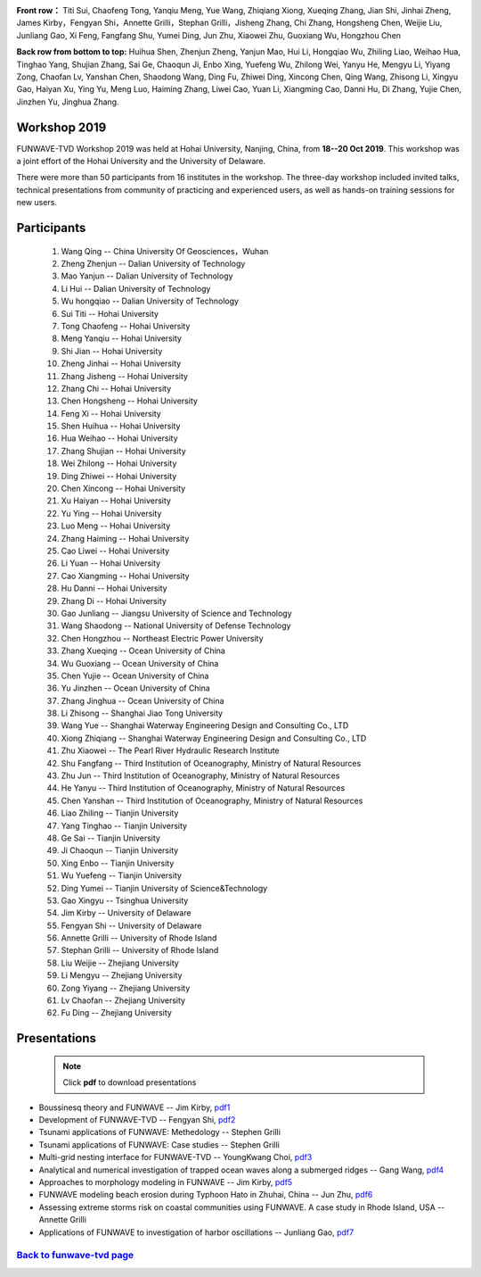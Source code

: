 
.. image:: images/workshop/funwave_2019_china.jpg


**Front row：** Titi Sui, Chaofeng Tong, Yanqiu Meng, Yue Wang, Zhiqiang Xiong, Xueqing Zhang, Jian Shi, Jinhai Zheng, James Kirby，Fengyan Shi，Annette Grilli，Stephan Grilli，Jisheng Zhang, Chi Zhang, Hongsheng Chen, Weijie Liu, Junliang Gao, Xi Feng, Fangfang Shu, Yumei Ding, Jun Zhu, Xiaowei Zhu, Guoxiang Wu, Hongzhou Chen**Back row from bottom to top:** Huihua Shen, Zhenjun Zheng, Yanjun Mao, Hui Li, Hongqiao Wu, Zhiling Liao, Weihao Hua, Tinghao Yang, Shujian Zhang, Sai Ge, Chaoqun Ji, Enbo Xing, Yuefeng Wu, Zhilong Wei, Yanyu He, Mengyu Li, Yiyang Zong, Chaofan Lv, Yanshan Chen, Shaodong Wang, Ding Fu, Zhiwei Ding, Xincong Chen, Qing Wang, Zhisong Li, Xingyu Gao, Haiyan Xu, Ying Yu, Meng Luo, Haiming Zhang, Liwei Cao, Yuan Li, Xiangming Cao, Danni Hu, Di Zhang, Yujie Chen, Jinzhen Yu, Jinghua Zhang.

.. _workshop_2019-label:

Workshop 2019
*************

FUNWAVE-TVD Workshop 2019 was held at Hohai University, Nanjing, China, from **18--20 Oct 2019**. This workshop was a joint effort of the Hohai University and the University of Delaware.

There were more than 50 participants from 16 institutes in the workshop.  The three-day workshop included invited talks, technical presentations from community of practicing and experienced users, as well as  hands-on training sessions for new users.   

Participants
*************

 #. Wang Qing -- 	China University Of Geosciences，Wuhan #. Zheng Zhenjun -- 	Dalian University of Technology #. Mao Yanjun -- 	Dalian University of Technology #. Li Hui -- 	Dalian University of Technology #. Wu hongqiao -- 	Dalian University of Technology #. Sui Titi -- 	Hohai University #. Tong Chaofeng -- 	Hohai University #. Meng Yanqiu -- 	Hohai University #. Shi Jian -- 	Hohai University #. Zheng Jinhai -- 	Hohai University #. Zhang Jisheng -- 	Hohai University #. Zhang Chi -- 	Hohai University #. Chen Hongsheng -- 	Hohai University #. Feng Xi -- 	Hohai University #. Shen Huihua -- 	Hohai University #. Hua Weihao -- 	Hohai University #. Zhang Shujian -- 	Hohai University #. Wei Zhilong -- 	Hohai University #. Ding Zhiwei -- 	Hohai University #. Chen Xincong -- 	Hohai University #. Xu Haiyan -- 	Hohai University #. Yu Ying -- 	Hohai University #. Luo Meng -- 	Hohai University #. Zhang Haiming -- 	Hohai University #. Cao Liwei -- 	Hohai University #. Li Yuan -- 	Hohai University #. Cao Xiangming -- 	Hohai University #. Hu Danni -- 	Hohai University #. Zhang Di -- 	Hohai University #. Gao Junliang -- 	Jiangsu University of Science and Technology #. Wang Shaodong -- 	National University of Defense Technology #. Chen Hongzhou -- 	Northeast Electric Power University #. Zhang Xueqing -- 	Ocean University of China #. Wu Guoxiang -- 	Ocean University of China #. Chen Yujie -- 	Ocean University of China #. Yu Jinzhen -- 	Ocean University of China #. Zhang Jinghua -- 	Ocean University of China #. Li Zhisong -- 	Shanghai Jiao Tong University #. Wang Yue -- 	Shanghai Waterway Engineering Design and Consulting Co., LTD #. Xiong Zhiqiang -- 	Shanghai Waterway Engineering Design and Consulting Co., LTD #. Zhu Xiaowei -- 	The Pearl River Hydraulic Research Institute #. Shu Fangfang -- 	Third Institution of Oceanography, Ministry of Natural Resources #. Zhu Jun -- 	Third Institution of Oceanography, Ministry of Natural Resources #. He Yanyu -- 	Third Institution of Oceanography, Ministry of Natural Resources #. Chen Yanshan -- 	Third Institution of Oceanography, Ministry of Natural Resources #. Liao Zhiling -- 	Tianjin University #. Yang Tinghao -- 	Tianjin University #. Ge Sai -- 	Tianjin University #. Ji Chaoqun -- 	Tianjin University #. Xing Enbo -- 	Tianjin University #. Wu Yuefeng -- 	Tianjin University #. Ding Yumei -- 	Tianjin University of Science&Technology #. Gao Xingyu -- 	Tsinghua University #. Jim Kirby -- 	University of Delaware #. Fengyan Shi -- 	University of Delaware #. Annette Grilli -- 	University of Rhode Island #. Stephan Grilli -- 	University of Rhode Island #. Liu Weijie -- 	Zhejiang University #. Li Mengyu -- 	Zhejiang University #. Zong Yiyang -- 	Zhejiang University #. Lv Chaofan -- 	Zhejiang University #. Fu Ding -- 	Zhejiang University


Presentations
**************

 .. note:: Click **pdf** to download presentations

* Boussinesq theory and FUNWAVE -- Jim Kirby, `pdf1 <https://drive.google.com/open?id=1xP6nvCGgrmq6u4thSmnuEuyjO3NX2F9z>`_

* Development of FUNWAVE-TVD -- Fengyan Shi, `pdf2 <https://drive.google.com/open?id=1AtNFbhlO_QmV_bFGbjK6sGxniUMQQmyI>`_

* Tsunami applications of FUNWAVE: Methedology -- Stephen Grilli

* Tsunami applications of FUNWAVE: Case studies -- Stephen Grilli

* Multi-grid nesting interface for FUNWAVE-TVD -- YoungKwang Choi, `pdf3 <https://drive.google.com/open?id=14Yda-HAAdeiCKZBN51at-GMkDhz4S1uB>`_

* Analytical and numerical investigation of trapped ocean waves along a submerged ridges -- Gang Wang, `pdf4 <https://drive.google.com/open?id=1db3ME9mCTRGsDZRC3g46AUP7KIrrL5E9>`_

* Approaches to morphology modeling in FUNWAVE -- Jim Kirby, `pdf5 <https://drive.google.com/open?id=1xP6nvCGgrmq6u4thSmnuEuyjO3NX2F9z>`_

* FUNWAVE modeling beach erosion during Typhoon Hato in Zhuhai, China -- Jun Zhu, `pdf6 <https://drive.google.com/open?id=1bkPhJC6EfmRjcOdTyNBbfLG5fPl8AI4o>`_


* Assessing extreme storms risk on coastal communities using FUNWAVE. A case study in Rhode Island, USA -- Annette Grilli

* Applications of FUNWAVE to investigation of harbor oscillations -- Junliang Gao, `pdf7 <https://drive.google.com/open?id=127aoKX-2JO0MScinWjd7vifha9qyZtFf>`_



`Back to funwave-tvd page <https://fengyanshi.github.io/build/html/index.html>`_
----------------------------------------------------------------------------------
